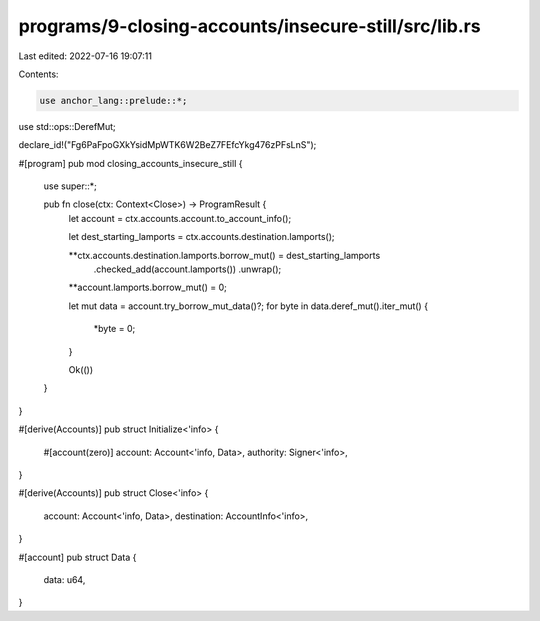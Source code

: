 programs/9-closing-accounts/insecure-still/src/lib.rs
=====================================================

Last edited: 2022-07-16 19:07:11

Contents:

.. code-block:: rs

    use anchor_lang::prelude::*;
use std::ops::DerefMut;

declare_id!("Fg6PaFpoGXkYsidMpWTK6W2BeZ7FEfcYkg476zPFsLnS");

#[program]
pub mod closing_accounts_insecure_still {
    use super::*;

    pub fn close(ctx: Context<Close>) -> ProgramResult {
        let account = ctx.accounts.account.to_account_info();

        let dest_starting_lamports = ctx.accounts.destination.lamports();

        **ctx.accounts.destination.lamports.borrow_mut() = dest_starting_lamports
            .checked_add(account.lamports())
            .unwrap();
        **account.lamports.borrow_mut() = 0;

        let mut data = account.try_borrow_mut_data()?;
        for byte in data.deref_mut().iter_mut() {
            *byte = 0;
        }

        Ok(())
    }
}

#[derive(Accounts)]
pub struct Initialize<'info> {
    #[account(zero)]
    account: Account<'info, Data>,
    authority: Signer<'info>,
}

#[derive(Accounts)]
pub struct Close<'info> {
    account: Account<'info, Data>,
    destination: AccountInfo<'info>,
}

#[account]
pub struct Data {
    data: u64,
}


